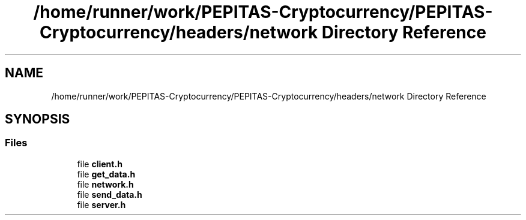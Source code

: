 .TH "/home/runner/work/PEPITAS-Cryptocurrency/PEPITAS-Cryptocurrency/headers/network Directory Reference" 3 "Tue Apr 20 2021" "PEPITAS CRYPTOCURRENCY" \" -*- nroff -*-
.ad l
.nh
.SH NAME
/home/runner/work/PEPITAS-Cryptocurrency/PEPITAS-Cryptocurrency/headers/network Directory Reference
.SH SYNOPSIS
.br
.PP
.SS "Files"

.in +1c
.ti -1c
.RI "file \fBclient\&.h\fP"
.br
.ti -1c
.RI "file \fBget_data\&.h\fP"
.br
.ti -1c
.RI "file \fBnetwork\&.h\fP"
.br
.ti -1c
.RI "file \fBsend_data\&.h\fP"
.br
.ti -1c
.RI "file \fBserver\&.h\fP"
.br
.in -1c
